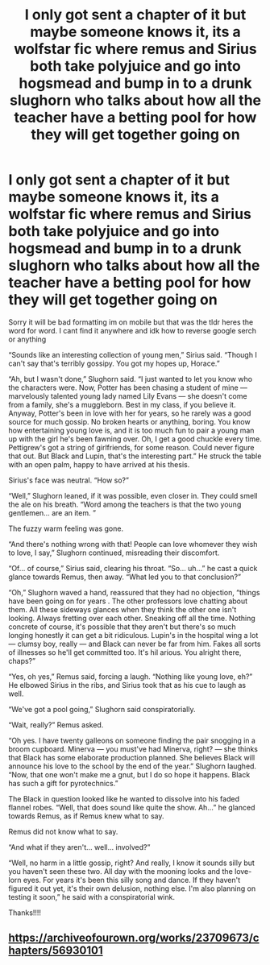#+TITLE: I only got sent a chapter of it but maybe someone knows it, its a wolfstar fic where remus and Sirius both take polyjuice and go into hogsmead and bump in to a drunk slughorn who talks about how all the teacher have a betting pool for how they will get together going on

* I only got sent a chapter of it but maybe someone knows it, its a wolfstar fic where remus and Sirius both take polyjuice and go into hogsmead and bump in to a drunk slughorn who talks about how all the teacher have a betting pool for how they will get together going on
:PROPERTIES:
:Author: hellotheremynameisno
:Score: 12
:DateUnix: 1605558032.0
:DateShort: 2020-Nov-16
:FlairText: What's That Fic?
:END:
Sorry it will be bad formatting im on mobile but that was the tldr heres the word for word. I cant find it anywhere and idk how to reverse google serch or anything

“Sounds like an interesting collection of young men,” Sirius said. “Though I can't say that's terribly gossipy. You got my hopes up, Horace.”

“Ah, but I wasn't done,” Slughorn said. “I just wanted to let you know who the characters were. Now, Potter has been chasing a student of mine --- marvelously talented young lady named Lily Evans --- she doesn't come from a family, she's a muggleborn. Best in my class, if you believe it. Anyway, Potter's been in love with her for years, so he rarely was a good source for much gossip. No broken hearts or anything, boring. You know how entertaining young love is, and it is too much fun to pair a young man up with the girl he's been fawning over. Oh, I get a good chuckle every time. Pettigrew's got a string of girlfriends, for some reason. Could never figure that out. But Black and Lupin, that's the interesting part.” He struck the table with an open palm, happy to have arrived at his thesis.

Sirius's face was neutral. “How so?”

“Well,” Slughorn leaned, if it was possible, even closer in. They could smell the ale on his breath. “Word among the teachers is that the two young gentlemen... are an item. ”

The fuzzy warm feeling was gone.

“And there's nothing wrong with that! People can love whomever they wish to love, I say,” Slughorn continued, misreading their discomfort.

“Of... of course,” Sirius said, clearing his throat. “So... uh...” he cast a quick glance towards Remus, then away. “What led you to that conclusion?”

“Oh,” Slughorn waved a hand, reassured that they had no objection, “things have been going on for years . The other professors love chatting about them. All these sideways glances when they think the other one isn't looking. Always fretting over each other. Sneaking off all the time. Nothing concrete of course, it's possible that they aren't but there's so much longing honestly it can get a bit ridiculous. Lupin's in the hospital wing a lot --- clumsy boy, really --- and Black can never be far from him. Fakes all sorts of illnesses so he'll get committed too. It's hil arious. You alright there, chaps?”

“Yes, oh yes,” Remus said, forcing a laugh. “Nothing like young love, eh?” He elbowed Sirius in the ribs, and Sirius took that as his cue to laugh as well.

“We've got a pool going,” Slughorn said conspiratorially.

“Wait, really?” Remus asked.

“Oh yes. I have twenty galleons on someone finding the pair snogging in a broom cupboard. Minerva --- you must've had Minerva, right? --- she thinks that Black has some elaborate production planned. She believes Black will announce his love to the school by the end of the year.” Slughorn laughed. “Now, that one won't make me a gnut, but I do so hope it happens. Black has such a gift for pyrotechnics.”

The Black in question looked like he wanted to dissolve into his faded flannel robes. “Well, that does sound like quite the show. Ah...” he glanced towards Remus, as if Remus knew what to say.

Remus did not know what to say.

“And what if they aren't... well... involved?”

“Well, no harm in a little gossip, right? And really, I know it sounds silly but you haven't seen these two. All day with the mooning looks and the love-lorn eyes. For years it's been this silly song and dance. If they haven't figured it out yet, it's their own delusion, nothing else. I'm also planning on testing it soon,” he said with a conspiratorial wink.

Thanks!!!!


** [[https://archiveofourown.org/works/23709673/chapters/56930101]]
:PROPERTIES:
:Author: veeladealer
:Score: 1
:DateUnix: 1612915245.0
:DateShort: 2021-Feb-10
:END:
